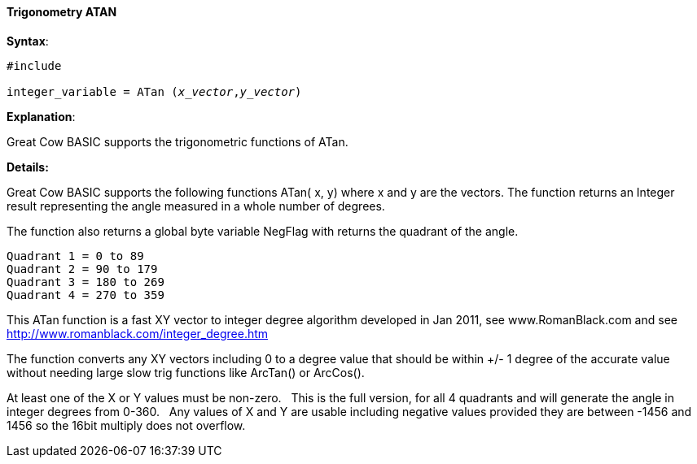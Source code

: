 ==== Trigonometry ATAN


*Syntax*:
[subs="quotes"]
----
#include <maths.h>

integer_variable = ATan (_x_vector_,_y_vector_)
----

*Explanation*:

Great Cow BASIC supports the trigonometric functions of ATan.&#160;&#160;


*Details:*

Great Cow BASIC supports the following functions ATan( x, y) where x and y are the vectors.  The function returns an Integer result representing the angle measured in a whole number of degrees.

The function also returns a global byte variable NegFlag with returns the quadrant of the angle.

    Quadrant 1 = 0 to 89
    Quadrant 2 = 90 to 179
    Quadrant 3 = 180 to 269
    Quadrant 4 = 270 to 359

This ATan function is a fast XY vector to integer degree algorithm developed in Jan 2011, see www.RomanBlack.com and see http://www.romanblack.com/integer_degree.htm

The function converts any XY vectors including 0 to a degree value that should be within +/- 1 degree of the accurate value without needing large slow trig functions like ArcTan() or ArcCos().

At least one of the X or Y values must be non-zero.&#160;&#160;
This is the full version, for all 4 quadrants and will generate the angle in integer degrees from 0-360.&#160;&#160;
Any values of X and Y are usable including negative values provided they are between -1456 and 1456 so the 16bit multiply does not overflow.
